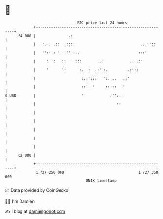 * 👋

#+begin_example
                                    BTC price last 24 hours                    
                +------------------------------------------------------------+ 
         64 000 |               .:                                           | 
                |  ':. . .::. .::::                              ...:'::     | 
                |   ''::.: ': :'' :..                           :::'         | 
                |     : ':  '::   ':::       ..:            .. .:'           | 
                |     '      ':      :.  :  .:'':.        ..:'::             | 
                |                     :..':::   ':. ..   .:'                 | 
                |                     ::'  '     ::.::  :'                   | 
   $ USD        |                     '            :'':.:                    | 
                |                                     ::                     | 
                |                                                            | 
                |                                                            | 
                |                                                            | 
                |                                                            | 
                |                                                            | 
         62 000 |                                                            | 
                +------------------------------------------------------------+ 
                 1 727 250 000                                  1 727 350 000  
                                        UNIX timestamp                         
#+end_example
📈 Data provided by CoinGecko

🧑‍💻 I'm Damien

✍️ I blog at [[https://www.damiengonot.com][damiengonot.com]]
